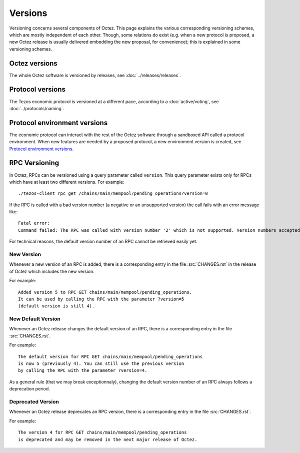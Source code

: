 Versions
========

Versioning concerns several components of Octez. This page explains the various corresponding versioning schemes, which are mostly independent of each other. Though, some relations do exist (e.g. when a new protocol is proposed, a new Octez release is usually delivered embedding the new proposal, for convenience); this is explained in some versioning schemes.

Octez versions
--------------

The whole Octez software is versioned by releases, see :doc:`../releases/releases`.

Protocol versions
-----------------

The Tezos economic protocol is versioned at a different pace, according to a :doc:`active/voting`, see :doc:`../protocols/naming`.

Protocol environment versions
-----------------------------

The economic protocol can interact with the rest of the Octez software through a sandboxed API called a protocol environment. When new features are needed by a proposed protocol, a new environment version is created, see `Protocol environment versions <https://tezos.gitlab.io/developer/protocol_environment.html#environment-versions>`__.


RPC Versioning
--------------

In Octez, RPCs can be versioned using a query parameter called
``version``. This query parameter exists only for RPCs which have at
least two different versions. For example:

::

   ./tezos-client rpc get /chains/main/mempool/pending_operations?version=0

If the RPC is called with a bad version number (a negative or an
unsupported version) the call fails with an error message like:

::

   Fatal error:
   Command failed: The RPC was called with version number '2' which is not supported. Version numbers accepted are '0, 1'.

For technical reasons, the default version number of an RPC cannot be
retrieved easily yet.

New Version
~~~~~~~~~~~

Whenever a new version of an RPC is added, there is a corresponding
entry in the file :src:`CHANGES.rst` in the release of Octez which
includes the new version.

For example::

   Added version 5 to RPC GET chains/main/mempool/pending_operations.
   It can be used by calling the RPC with the parameter ?version=5
   (default version is still 4).

New Default Version
~~~~~~~~~~~~~~~~~~~

Whenever an Octez release changes the default version of an RPC, there
is a corresponding entry in the file :src:`CHANGES.rst`.

For example::

   The default version for RPC GET chains/main/mempool/pending_operations
   is now 5 (previously 4). You can still use the previous version
   by calling the RPC with the parameter ?version=4.

As a general rule (that we may break exceptionnaly), changing the
default version number of an RPC always follows a deprecation period.

Deprecated Version
~~~~~~~~~~~~~~~~~~

Whenever an Octez release deprecates an RPC version, there is a
corresponding entry in the file :src:`CHANGES.rst`.

For example::

   The version 4 for RPC GET chains/main/mempool/pending_operations
   is deprecated and may be removed in the next major release of Octez.

